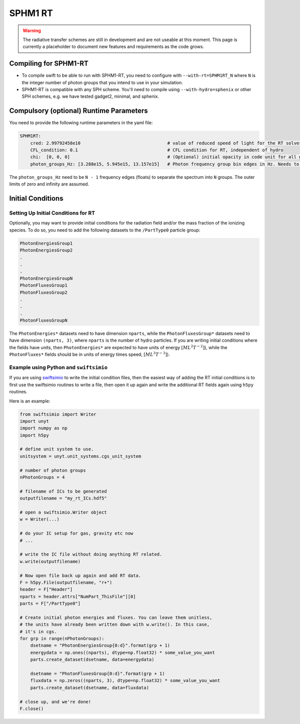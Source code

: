 .. SPHM1RT Radiative Transfer
    Tsang Keung Chan 01.2022

.. _rt_SPHM1:
   
SPHM1 RT
-------

.. warning::
    The radiative transfer schemes are still in development and are not useable
    at this moment. This page is currently a placeholder to document new
    features and requirements as the code grows.


Compiling for SPHM1-RT
~~~~~~~~~~~~~~~~~~~~~

-   To compile swift to be able to run with SPHM1-RT, you need to configure with
    ``--with-rt=SPHM1RT_N`` where ``N`` is the integer number of photon groups that 
    you intend to use in your simulation.

-   SPHM1-RT is compatible with any SPH scheme. You'll
    need to compile using ``--with-hydro=sphenix`` or other SPH schemes, e.g. we have tested gadget2, minimal, and sphenix.




Compulsory (optional) Runtime Parameters
~~~~~~~~~~~~~~~~~~~~~~~~~~~~~

You need to provide the following runtime parameters in the yaml file:

.. code:: yaml

    SPHM1RT:
        cred: 2.99792458e10                                 # value of reduced speed of light for the RT solver in code unit
        CFL_condition: 0.1                                  # CFL condition for RT, independent of hydro 
        chi:  [0, 0, 0]                                     # (Optional) initial opacity in code unit for all gas particles
        photon_groups_Hz: [3.288e15, 5.945e15, 13.157e15]   # Photon frequency group bin edges in Hz. Needs to be 1 less than the number of groups (N) requested during the configuration (--with-RT=SPHM1RT_N). Outer edges of zero and infinity are assumed.


The ``photon_groups_Hz`` need to be ``N - 1`` frequency edges (floats) to separate 
the spectrum into ``N`` groups. The outer limits of zero and infinity are 
assumed.

Initial Conditions
~~~~~~~~~~~~~~~~~~


Setting Up Initial Conditions for RT
````````````````````````````````````

Optionally, you may want to provide initial conditions for the radiation field
and/or the mass fraction of the ionizing species.
To do so, you need to add the following datasets to the ``/PartType0`` particle
group:

.. code:: 

   PhotonEnergiesGroup1
   PhotonEnergiesGroup2 
   .
   .
   .
   PhotonEnergiesGroupN
   PhotonFluxesGroup1
   PhotonFluxesGroup2
   .
   .
   .
   PhotonFluxesGroupN


The ``PhotonEnergies*`` datasets need to have dimension ``nparts``, while the
``PhotonFluxesGroup*`` datasets need to have dimension ``(nparts, 3)``, where
``nparts`` is the number of hydro particles. If you are writing initial
conditions where the fields have units, then ``PhotonEnergies*`` are expected to
have units of energy :math:`[M L^2 T^{-2}]`), while the ``PhotonFluxes*`` fields
should be in units of energy times speed, :math:`[M L^3
T^{-3}]`).


Example using Python and ``swiftsimio``
````````````````````````````````````````

If you are using `swiftsimio <https://github.com/SWIFTSIM/swiftsimio>`_ to write
the initial condition files, then the easiest way of adding the RT initial
conditions is to first use the swiftsimio routines to write a file, then open it
up again and write the additional RT fields again using ``h5py`` routines.

Here is an example:

.. code:: python

    from swiftsimio import Writer
    import unyt
    import numpy as np
    import h5py

    # define unit system to use.
    unitsystem = unyt.unit_systems.cgs_unit_system

    # number of photon groups
    nPhotonGroups = 4

    # filename of ICs to be generated
    outputfilename = "my_rt_ICs.hdf5"

    # open a swiftsimio.Writer object
    w = Writer(...)

    # do your IC setup for gas, gravity etc now
    # ... 

    # write the IC file without doing anything RT related.
    w.write(outputfilename)

    # Now open file back up again and add RT data.
    F = h5py.File(outputfilename, "r+")
    header = F["Header"]
    nparts = header.attrs["NumPart_ThisFile"][0]
    parts = F["/PartType0"]

    # Create initial photon energies and fluxes. You can leave them unitless, 
    # the units have already been written down with w.write(). In this case, 
    # it's in cgs.
    for grp in range(nPhotonGroups):
        dsetname = "PhotonEnergiesGroup{0:d}".format(grp + 1)
        energydata = np.ones((nparts), dtype=np.float32) * some_value_you_want
        parts.create_dataset(dsetname, data=energydata)

        dsetname = "PhotonFluxesGroup{0:d}".format(grp + 1)
        fluxdata = np.zeros((nparts, 3), dtype=np.float32) * some_value_you_want
        parts.create_dataset(dsetname, data=fluxdata)

    # close up, and we're done!
    F.close()
